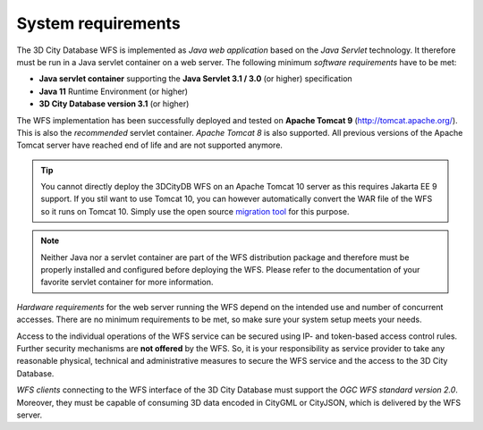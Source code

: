 System requirements
-------------------

The 3D City Database WFS is implemented as *Java web application* based
on the *Java Servlet* technology. It therefore must be run in a Java
servlet container on a web server. The following minimum *software
requirements* have to be met:

-  **Java servlet container** supporting the **Java Servlet 3.1 / 3.0**
   (or higher) specification
-  **Java 11** Runtime Environment (or higher)
-  **3D City Database version 3.1** (or higher)

The WFS implementation has been successfully deployed and tested on
**Apache Tomcat 9** (http://tomcat.apache.org/). This is also the
*recommended* servlet container. *Apache Tomcat 8* is also
supported. All previous versions of the Apache Tomcat server have reached
end of life and are not supported anymore.

.. tip::
   You cannot directly deploy the 3DCityDB WFS on an Apache Tomcat 10 server as this
   requires Jakarta EE 9 support. If you stil want to use Tomcat 10, you can however automatically convert
   the WAR file of the WFS so it runs on Tomcat 10. Simply use the open source
   `migration tool <https://github.com/apache/tomcat-jakartaee-migration>`_ for this purpose.

.. note::
   Neither Java nor a servlet container are part of the WFS
   distribution package and therefore must be properly installed and
   configured before deploying the WFS. Please refer to the documentation
   of your favorite servlet container for more information.

*Hardware requirements* for the web server running the WFS depend on the
intended use and number of concurrent accesses. There are no minimum
requirements to be met, so make sure your system setup meets your needs.

Access to the individual operations of the WFS service can be secured using
IP- and token-based access control rules. Further security mechanisms are **not
offered** by the WFS. So, it is your responsibility as service provider to take
any reasonable physical, technical and administrative measures to secure the WFS
service and the access to the 3D City Database.

*WFS clients* connecting to the WFS interface of the 3D City Database
must support the *OGC WFS standard version 2.0*. Moreover, they must
be capable of consuming 3D data encoded in CityGML or CityJSON, which is
delivered by the WFS server.